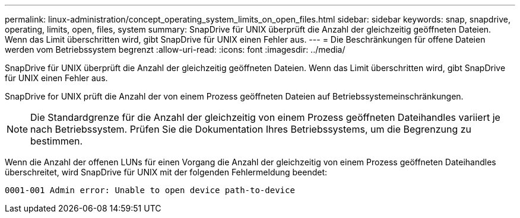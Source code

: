 ---
permalink: linux-administration/concept_operating_system_limits_on_open_files.html 
sidebar: sidebar 
keywords: snap, snapdrive, operating, limits, open, files, system 
summary: SnapDrive für UNIX überprüft die Anzahl der gleichzeitig geöffneten Dateien. Wenn das Limit überschritten wird, gibt SnapDrive für UNIX einen Fehler aus. 
---
= Die Beschränkungen für offene Dateien werden vom Betriebssystem begrenzt
:allow-uri-read: 
:icons: font
:imagesdir: ../media/


[role="lead"]
SnapDrive für UNIX überprüft die Anzahl der gleichzeitig geöffneten Dateien. Wenn das Limit überschritten wird, gibt SnapDrive für UNIX einen Fehler aus.

SnapDrive for UNIX prüft die Anzahl der von einem Prozess geöffneten Dateien auf Betriebssystemeinschränkungen.


NOTE: Die Standardgrenze für die Anzahl der gleichzeitig von einem Prozess geöffneten Dateihandles variiert je nach Betriebssystem. Prüfen Sie die Dokumentation Ihres Betriebssystems, um die Begrenzung zu bestimmen.

Wenn die Anzahl der offenen LUNs für einen Vorgang die Anzahl der gleichzeitig von einem Prozess geöffneten Dateihandles überschreitet, wird SnapDrive für UNIX mit der folgenden Fehlermeldung beendet:

`0001-001 Admin error: Unable to open device path-to-device`
